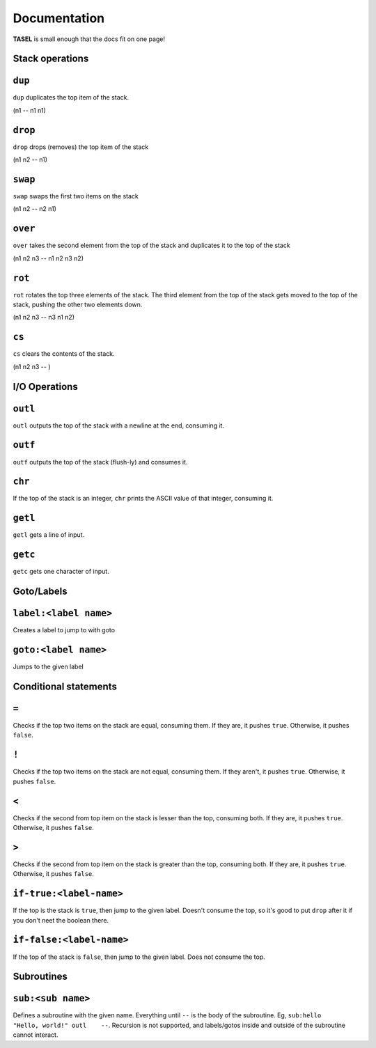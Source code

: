 Documentation
===================================

**TASEL** is small enough that the docs fit on one page!

Stack operations
----

``dup``
----
``dup`` duplicates the top item of the stack.

(n1 -- n1 n1)

``drop``
----
``drop`` drops (removes) the top item of the stack

(n1 n2 -- n1)

``swap``
----
``swap`` swaps the first two items on the stack

(n1 n2 -- n2 n1)

``over``
----
``over`` takes the second element from the top of the stack and duplicates it to the top of the stack

(n1 n2 n3 -- n1 n2 n3 n2)

``rot``
----
``rot`` rotates the top three elements of the stack. The third element from the top of the stack gets moved to the top of the stack, pushing the other two elements down.

(n1 n2 n3 -- n3 n1 n2)

``cs``
----
``cs`` clears the contents of the stack.

(n1 n2 n3 -- )

I/O Operations
----

``outl``
----
``outl`` outputs the top of the stack with a newline at the end, consuming it.

``outf``
----
``outf`` outputs the top of the stack (flush-ly) and consumes it.

``chr``
----
If the top of the stack is an integer, ``chr`` prints the ASCII value of that integer, consuming it.

``getl``
----
``getl`` gets a line of input.

``getc``
----
``getc`` gets one character of input.

Goto/Labels
----

``label:<label name>``
----
Creates a label to jump to with goto

``goto:<label name>``
----
Jumps to the given label

Conditional statements
----

``=``
----
Checks if the top two items on the stack are equal, consuming them. If they are, it pushes ``true``. Otherwise, it pushes ``false``.

``!``
----
Checks if the top two items on the stack are not equal, consuming them. If they aren't, it pushes ``true``. Otherwise, it pushes ``false``.

``<``
----
Checks if the second from top item on the stack is lesser than the top, consuming both. If they are, it pushes ``true``. Otherwise, it pushes ``false``.

``>``
----
Checks if the second from top item on the stack is greater than the top, consuming both. If they are, it pushes ``true``. Otherwise, it pushes ``false``.

``if-true:<label-name>``
----
If the top is the stack is ``true``, then jump to the given label. Doesn't consume the top, so it's good to put ``drop`` after it if you don't neet the boolean there.

``if-false:<label-name>``
----
If the top of the stack is ``false``, then jump to the given label. Does not consume the top.

Subroutines
----

``sub:<sub name>``
----
Defines a subroutine with the given name. Everything until ``--`` is the body of the subroutine. Eg, ``sub:hello    "Hello, world!" outl    --``. Recursion is not supported, and labels/gotos inside and outside of the subroutine cannot interact.
